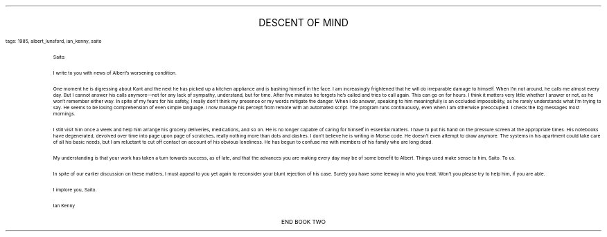 .LP
.ce
.ps 16
.CW
DESCENT OF MIND
.R
 
.ps 8
.CW
tags: 1985, albert_lunsford, ian_kenny, saito
.R

.LP

.fp 1 R H
.fp 2 I HI
.fp 3 B HB
.fp 4 BI HM
.QP
.ps 8
Saito:

I write to you with news of Albert's worsening condition.

One moment he is digressing about Kant and the next he has picked up a
kitchen appliance and is bashing himself in the face.  I am
increasingly frightened that he will do irreparable damage to himself.
When I'm not around, he calls me almost every day.  But I cannot answer
his calls anymore\(emnot for any lack of sympathy, understand, but for
time.  After five minutes he forgets he's called and tries to call
again.  This can go on for hours.  I think it matters very little
whether I answer or not, as he won't remember either way.  In spite of
my fears for his safety, I really don't think my presence or my words
mitigate the danger.  When I do answer, speaking to him meaningfully is
an occluded impossibility, as he rarely understands what I'm trying to
say.  He seems to be losing comprehension of even simple language.  I
now manage his percept from remote with an automated script.  The
program runs continuously, even when I am otherwise preoccupied.  I
check the log messages most mornings.

I still visit him once a week and help him arrange his grocery
deliveries, medications, and so on.  He is no longer capable of caring
for himself in essential matters.  I have to put his hand on the
pressure screen at the appropriate times.  His notebooks have
degenerated, devolved over time into page upon page of scratches,
really nothing more than dots and dashes.  I don't believe he is
writing in Morse code.  He doesn't even attempt to draw anymore.  The
systems in his apartment could take care of all his basic needs, but I
am reluctant to cut off contact on account of his obvious loneliness.
He has begun to confuse me with members of his family who are long
dead.

My understanding is that your work has taken a turn towards success,
as of late, and that the advances you are making every day may be of
some benefit to Albert.  Things used make sense to him, Saito.  To us.

In spite of our earlier discussion on these matters, I must appeal to
you yet again to reconsider your blunt rejection of his case.  Surely
you have some leeway in who you treat.  Won't you please try to help
him, if you are able.

I implore you, Saito.

Ian Kenny
.LP
.fp 1 R GA
.fp 2 I GI
.fp 3 B GM
.fp 4 BI GMI
.ps 10

.ce
END BOOK TWO
